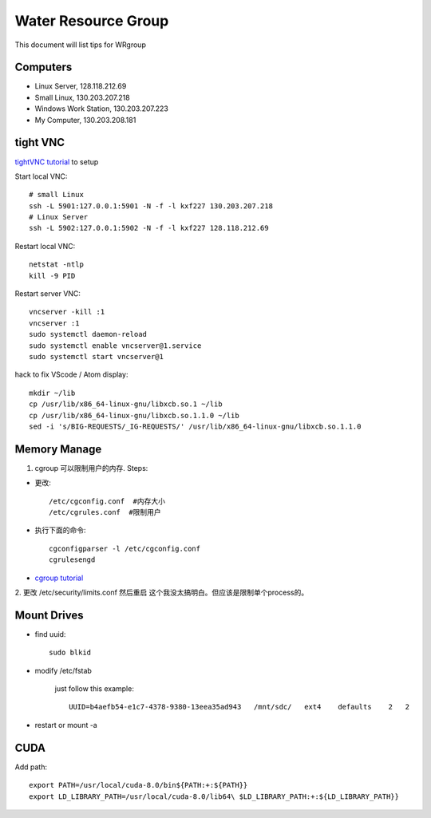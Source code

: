 Water Resource Group
====================

This document will list tips for WRgroup

Computers
---------
- Linux Server, 128.118.212.69
- Small Linux, 130.203.207.218
- Windows Work Station, 130.203.207.223
- My Computer, 130.203.208.181

tight VNC
---------

`tightVNC tutorial`_ to setup

Start local VNC::

    # small Linux
    ssh -L 5901:127.0.0.1:5901 -N -f -l kxf227 130.203.207.218
    # Linux Server
    ssh -L 5902:127.0.0.1:5902 -N -f -l kxf227 128.118.212.69

Restart local VNC::

    netstat -ntlp
    kill -9 PID

Restart server VNC::

    vncserver -kill :1
    vncserver :1
    sudo systemctl daemon-reload
    sudo systemctl enable vncserver@1.service
    sudo systemctl start vncserver@1

hack to fix VScode / Atom display::

    mkdir ~/lib
    cp /usr/lib/x86_64-linux-gnu/libxcb.so.1 ~/lib
    cp /usr/lib/x86_64-linux-gnu/libxcb.so.1.1.0 ~/lib
    sed -i 's/BIG-REQUESTS/_IG-REQUESTS/' /usr/lib/x86_64-linux-gnu/libxcb.so.1.1.0


Memory Manage
-------------

1. cgroup 可以限制用户的内存. Steps:

- 更改::

    /etc/cgconfig.conf  #内存大小
    /etc/cgrules.conf  #限制用户

- 执行下面的命令::

    cgconfigparser -l /etc/cgconfig.conf
    cgrulesengd

- `cgroup tutorial`_

2. 更改 /etc/security/limits.conf 然后重启
这个我没太搞明白。但应该是限制单个process的。


Mount Drives
------------

- find uuid::

    sudo blkid

- modify /etc/fstab

    just follow this example::

        UUID=b4aefb54-e1c7-4378-9380-13eea35ad943   /mnt/sdc/   ext4    defaults    2   2

- restart or mount -a


CUDA
----

Add path::

	export PATH=/usr/local/cuda-8.0/bin${PATH:+:${PATH}}
	export LD_LIBRARY_PATH=/usr/local/cuda-8.0/lib64\ $LD_LIBRARY_PATH:+:${LD_LIBRARY_PATH}}



.. _tightVNC tutorial: https://www.digitalocean.com/community/tutorials/how-to-install-and-configure-vnc-on-ubuntu-16-04
.. _cgroup tutorial: http://www.fernandoalmeida.net/blog/how-to-limit-cpu-and-memory-usage-with-cgroups-on-debian-ubuntu/
